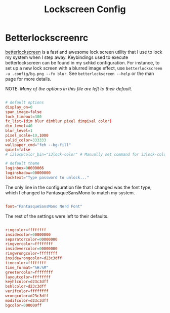 #+TITLE:Lockscreen Config

* Betterlockscreenrc
:PROPERTIES:
:header-args:conf: :tangle ~/.config/betterlockscreenrc
:END:

[[https://github.com/betterlockscreen/betterlockscreen][betterlockscreen]] is a fast and awesome lock screen utility that I use to lock my system when I step away. Keybindings used to execute betterlockscreen can be found in my sxhkd configuration. For instance, to set up a new lock screen with a blurred image effect, use =betterlockscreen -u .config/bg.png --fx blur=. See =betterlockscreen --help= or the man page for more details.

NOTE: /Many of the options in this file are left to their default./

#+begin_src conf

  # default options
  display_on=0
  span_image=false
  lock_timeout=300
  fx_list=(dim blur dimblur pixel dimpixel color)
  dim_level=40
  blur_level=1
  pixel_scale=10,1000
  solid_color=333333
  wallpaper_cmd="feh --bg-fill"
  quiet=false
  # i3lockcolor_bin="i3lock-color" # Manually set command for i3lock-color

  # default theme
  loginbox=00000066
  loginshadow=00000000
  locktext="Type password to unlock..."

#+end_src

The only line in the configuration file that I changed was the font type, which I changed to FantasqueSansMono to match my system.

#+begin_src conf

  font="FantasqueSansMono Nerd Font"

#+end_src

The rest of the settings were left to their defaults.

#+begin_src conf

  ringcolor=ffffffff
  insidecolor=00000000
  separatorcolor=00000000
  ringvercolor=ffffffff
  insidevercolor=00000000
  ringwrongcolor=ffffffff
  insidewrongcolor=d23c3dff
  timecolor=ffffffff
  time_format="%H:%M"
  greetercolor=ffffffff
  layoutcolor=ffffffff
  keyhlcolor=d23c3dff
  bshlcolor=d23c3dff
  verifcolor=ffffffff
  wrongcolor=d23c3dff
  modifcolor=d23c3dff
  bgcolor=000000ff

#+end_src
